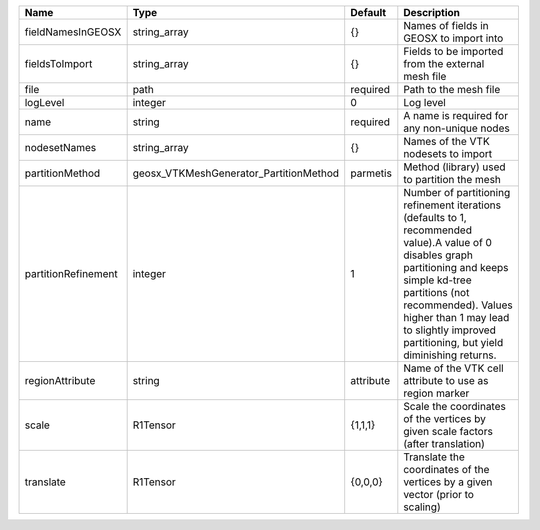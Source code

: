 

=================== ====================================== ========= =============================================================================================================================================================================================================================================================================== 
Name                Type                                   Default   Description                                                                                                                                                                                                                                                                     
=================== ====================================== ========= =============================================================================================================================================================================================================================================================================== 
fieldNamesInGEOSX   string_array                           {}        Names of fields in GEOSX to import into                                                                                                                                                                                                                                         
fieldsToImport      string_array                           {}        Fields to be imported from the external mesh file                                                                                                                                                                                                                               
file                path                                   required  Path to the mesh file                                                                                                                                                                                                                                                           
logLevel            integer                                0         Log level                                                                                                                                                                                                                                                                       
name                string                                 required  A name is required for any non-unique nodes                                                                                                                                                                                                                                     
nodesetNames        string_array                           {}        Names of the VTK nodesets to import                                                                                                                                                                                                                                             
partitionMethod     geosx_VTKMeshGenerator_PartitionMethod parmetis  Method (library) used to partition the mesh                                                                                                                                                                                                                                     
partitionRefinement integer                                1         Number of partitioning refinement iterations (defaults to 1, recommended value).A value of 0 disables graph partitioning and keeps simple kd-tree partitions (not recommended). Values higher than 1 may lead to slightly improved partitioning, but yield diminishing returns. 
regionAttribute     string                                 attribute Name of the VTK cell attribute to use as region marker                                                                                                                                                                                                                          
scale               R1Tensor                               {1,1,1}   Scale the coordinates of the vertices by given scale factors (after translation)                                                                                                                                                                                                
translate           R1Tensor                               {0,0,0}   Translate the coordinates of the vertices by a given vector (prior to scaling)                                                                                                                                                                                                  
=================== ====================================== ========= =============================================================================================================================================================================================================================================================================== 


